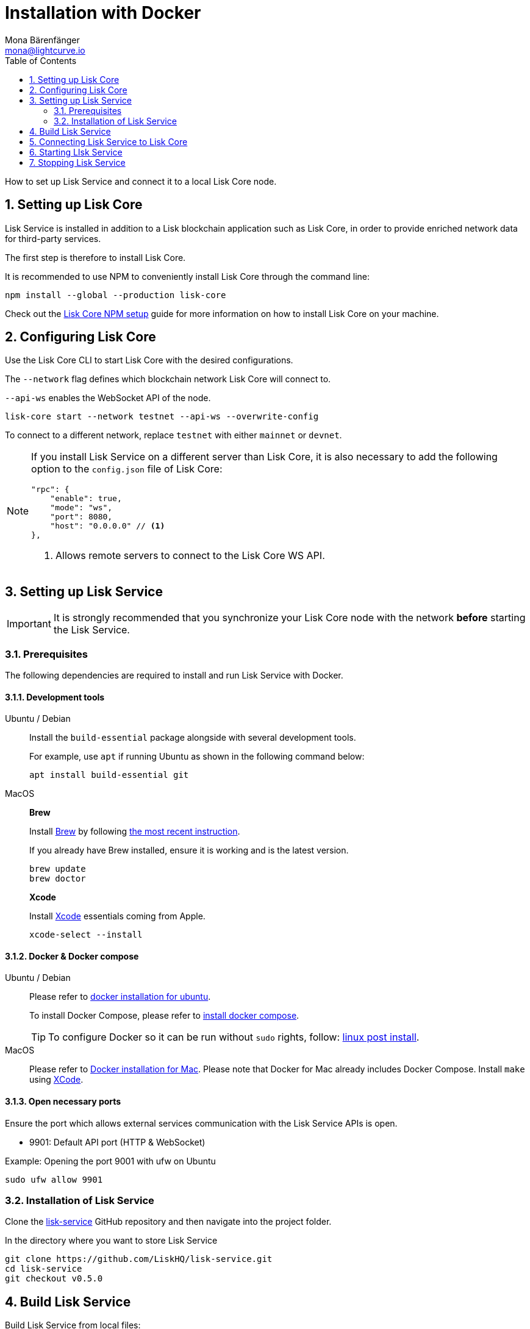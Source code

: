 = Installation with Docker
Mona Bärenfänger <mona@lightcurve.io>
:description: Describes all necessary steps and requirements to install Lisk Service with Docker.
:toc:
:experimental:
:page-next: /lisk-service/configuration/docker.html
:page-next-title: Configuration with Docker
:sectnums:

:url_github_service: https://github.com/LiskHQ/lisk-service
:url_docker_hub: https://hub.docker.com/
:url_docker_install_linux: https://docs.docker.com/engine/install
:url_docker_install_linux_compose: https://docs.docker.com/compose/install/
:url_docker_install_mac: https://docs.docker.com/docker-for-mac/install/
:url_docker_install_windows: https://docs.docker.com/docker-for-windows/install/
:url_docker_linux_post_install: https://docs.docker.com/install/linux/linux-postinstall/
:url_xcode: https://developer.apple.com/xcode/features/

:url_index_usage: index.adoc#usage
:url_setup: setup/index.adoc
:url_core_setup_npm: master@lisk-core::setup/npm.adoc
:url_config: configuration/docker.adoc
:url_management: management/docker.adoc
:url_references_config: references/configuration.adoc

:url_core_setup_binary: master@lisk-core::setup/binary.adoc

How to set up Lisk Service and connect it to a local Lisk Core node.

== Setting up Lisk Core

Lisk Service is installed in addition to a Lisk blockchain application such as Lisk Core, in order to provide enriched network data for third-party services.

The first step is therefore to install Lisk Core.

It is recommended to use NPM to conveniently install Lisk Core through the command line:

[source,bash]
----
npm install --global --production lisk-core
----

Check out the xref:{url_core_setup_npm}[Lisk Core NPM setup] guide for more information on how to install Lisk Core on your machine.

== Configuring Lisk Core

Use the Lisk Core CLI to start Lisk Core with the desired configurations.

The `--network` flag defines which blockchain network Lisk Core will connect to.

`--api-ws` enables the WebSocket API of the node.

[source,bash]
----
lisk-core start --network testnet --api-ws --overwrite-config
----

To connect to a different network, replace `testnet` with either `mainnet` or `devnet`.

[NOTE]
====
If you install Lisk Service on a different server than Lisk Core, it is also necessary to add the following option to the `config.json` file of Lisk Core:

[source,js]
----
"rpc": {
    "enable": true,
    "mode": "ws",
    "port": 8080,
    "host": "0.0.0.0" // <1>
},
----

<1> Allows remote servers to connect to the Lisk Core WS API.
====

== Setting up Lisk Service

[IMPORTANT]
====
It is strongly recommended that you synchronize your Lisk Core node with the network **before** starting the Lisk Service.
====

=== Prerequisites

The following dependencies are required to install and run Lisk Service with Docker.

==== Development tools

[tabs]
====
Ubuntu / Debian::
+
--
Install the `build-essential` package alongside with several development tools.

For example, use `apt` if running Ubuntu as shown in the following command below:

[source,bash]
----
apt install build-essential git
----
--
MacOS::
+
--

*Brew*

Install https://brew.sh/[Brew] by following https://brew.sh/[the most recent instruction].

If you already have Brew installed, ensure it is working and is the latest version.

[source,bash]
----
brew update
brew doctor
----

*Xcode*

Install https://developer.apple.com/xcode/[Xcode] essentials coming from Apple.

[source,bash]
----
xcode-select --install
----
--
====

==== Docker & Docker compose

[tabs]
====
Ubuntu / Debian::
+
--
Please refer to {url_docker_install_linux}[docker installation for ubuntu^].

To install Docker Compose, please refer to {url_docker_install_linux_compose}[install docker compose^].

TIP: To configure Docker so it can be run without `sudo` rights, follow: {url_docker_linux_post_install}[linux post install^].
--
MacOS::
+
--
Please refer to {url_docker_install_mac}[Docker installation for Mac^].
Please note that Docker for Mac already includes Docker Compose.
Install `make` using {url_xcode}[XCode^].
--
====

==== Open necessary ports

Ensure the port which allows external services communication with the Lisk Service APIs is open.

- 9901: Default API port (HTTP & WebSocket)

.Example: Opening the port 9001 with ufw on Ubuntu
[source,bash]
----
sudo ufw allow 9901
----

=== Installation of Lisk Service

Clone the {url_github_service}[lisk-service^] GitHub repository and then navigate into the project folder.

.In the directory where you want to store Lisk Service
[source,bash]
----
git clone https://github.com/LiskHQ/lisk-service.git
cd lisk-service
git checkout v0.5.0
----

== Build Lisk Service

Build Lisk Service from local files:

./lisk-service/
[source,bash]
----
make build
----

Lisk Service is now ready to use on your machine.

TIP: If you skipped the step to configure Docker to run without `sudo` rights, you need to prepend `sudo`: `sudo make build`

== Connecting Lisk Service to Lisk Core

Before running the application copy the default docker-compose environment file:

[source,bash]
----
cp docker/example.env .env
----

In the next step, open `.env` and set the required environment variables.

[source,bash]
----
vim .env
----


..env
[source,bash]
----
# Lisk ecosystem configuration
export LISK_CORE_WS="ws://host.docker.internal:8080" #<1>
----

<1> The example assumes that the Lisk Core node is running on the host machine, and not inside of a Docker container.
When running Lisk Core inside of a Docker container, the variable needs to refer to the container: `LISK_CORE_WS="ws://<your_docker_container>:8080"`.

TIP: For a complete list of supported environment variables check the xref:{url_references_config}[].

== Starting LIsk Service

Run the following command to start Lisk Service:

[source,bash]
----
make up
----

TIP: If you skipped the step to configure Docker to run without `sudo` rights, you need to prepend `sudo`: `sudo make up`

== Stopping Lisk Service
You can stop Lisk Service again with the following command:

[source,bash]
----
make down
----

More commands about how to manage Lisk Service are described on the xref:{url_management}[Docker commands] page.

TIP: Check the xref:{url_index_usage}[Usage] section for examples of how to use and interact with Lisk Service.
